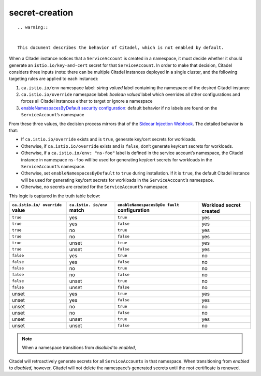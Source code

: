 secret-creation
==============================================

::

   .. warning::


   This document describes the behavior of Citadel, which is not enabled by default.


When a Citadel instance notices that a ``ServiceAccount`` is created in
a namespace, it must decide whether it should generate an
``istio.io/key-and-cert`` secret for that ``ServiceAccount``. In order
to make that decision, Citadel considers three inputs (note: there can
be multiple Citadel instances deployed in a single cluster, and the
following targeting rules are applied to each instance):

1. ``ca.istio.io/env`` namespace label: *string valued* label containing
   the namespace of the desired Citadel instance

2. ``ca.istio.io/override`` namespace label: *boolean valued* label
   which overrides all other configurations and forces all Citadel
   instances either to target or ignore a namespace

3. `enableNamespacesByDefault security
   configuration </docs/reference/config/installation-options/#security-options>`_:
   default behavior if no labels are found on the ``ServiceAccount``\ ’s
   namespace

From these three values, the decision process mirrors that of the
`Sidecar Injection Webhook </docs/ops/configuration/mesh/injection-concepts/>`_.
The detailed behavior is that:

-  If ``ca.istio.io/override`` exists and is ``true``, generate key/cert
   secrets for workloads.

-  Otherwise, if ``ca.istio.io/override`` exists and is ``false``, don’t
   generate key/cert secrets for workloads.

-  Otherwise, if a ``ca.istio.io/env: "ns-foo"`` label is defined in the
   service account’s namespace, the Citadel instance in namespace
   ``ns-foo`` will be used for generating key/cert secrets for workloads
   in the ``ServiceAccount``\ ’s namespace.

-  Otherwise, set ``enableNamespacesByDefault`` to ``true`` during
   installation. If it is ``true``, the default Citadel instance will be
   used for generating key/cert secrets for workloads in the
   ``ServiceAccount``\ ’s namespace.

-  Otherwise, no secrets are created for the ``ServiceAccount``\ ’s
   namespace.

This logic is captured in the truth table below:

+----------------+-------------+------------------------+-------------+
| ``ca.istio.io/ | ``ca.istio. | ``enableNamespacesByDe | Workload    |
| override``     | io/env``    | fault``                | secret      |
| value          | match       | configuration          | created     |
+================+=============+========================+=============+
| ``true``       | yes         | ``true``               | yes         |
+----------------+-------------+------------------------+-------------+
| ``true``       | yes         | ``false``              | yes         |
+----------------+-------------+------------------------+-------------+
| ``true``       | no          | ``true``               | yes         |
+----------------+-------------+------------------------+-------------+
| ``true``       | no          | ``false``              | yes         |
+----------------+-------------+------------------------+-------------+
| ``true``       | unset       | ``true``               | yes         |
+----------------+-------------+------------------------+-------------+
| ``true``       | unset       | ``false``              | yes         |
+----------------+-------------+------------------------+-------------+
| ``false``      | yes         | ``true``               | no          |
+----------------+-------------+------------------------+-------------+
| ``false``      | yes         | ``false``              | no          |
+----------------+-------------+------------------------+-------------+
| ``false``      | no          | ``true``               | no          |
+----------------+-------------+------------------------+-------------+
| ``false``      | no          | ``false``              | no          |
+----------------+-------------+------------------------+-------------+
| ``false``      | unset       | ``true``               | no          |
+----------------+-------------+------------------------+-------------+
| ``false``      | unset       | ``false``              | no          |
+----------------+-------------+------------------------+-------------+
| unset          | yes         | ``true``               | yes         |
+----------------+-------------+------------------------+-------------+
| unset          | yes         | ``false``              | yes         |
+----------------+-------------+------------------------+-------------+
| unset          | no          | ``true``               | no          |
+----------------+-------------+------------------------+-------------+
| unset          | no          | ``false``              | no          |
+----------------+-------------+------------------------+-------------+
| unset          | unset       | ``true``               | yes         |
+----------------+-------------+------------------------+-------------+
| unset          | unset       | ``false``              | no          |
+----------------+-------------+------------------------+-------------+

.. note::

   When a namespace transitions from *disabled* to *enabled*,
Citadel will retroactively generate secrets for all ``ServiceAccounts``
in that namespace. When transitioning from *enabled* to *disabled*,
however, Citadel will not delete the namespace’s generated secrets until
the root certificate is renewed.
